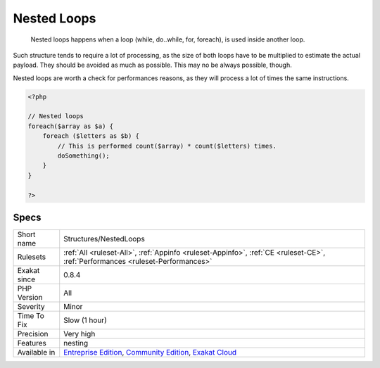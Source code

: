 .. _structures-nestedloops:

.. _nested-loops:

Nested Loops
++++++++++++

  Nested loops happens when a loop (while, do..while, for, foreach), is used inside another loop. 
Such structure tends to require a lot of processing, as the size of both loops have to be multiplied to estimate the actual payload. They should be avoided as much as possible. This may no be always possible, though.

Nested loops are worth a check for performances reasons, as they will process a lot of times the same instructions.

.. code-block:: php
   
   <?php
   
   // Nested loops
   foreach($array as $a) {
       foreach ($letters as $b) {
           // This is performed count($array) * count($letters) times. 
           doSomething();
       }
   }
   
   ?>

Specs
_____

+--------------+-----------------------------------------------------------------------------------------------------------------------------------------------------------------------------------------+
| Short name   | Structures/NestedLoops                                                                                                                                                                  |
+--------------+-----------------------------------------------------------------------------------------------------------------------------------------------------------------------------------------+
| Rulesets     | :ref:`All <ruleset-All>`, :ref:`Appinfo <ruleset-Appinfo>`, :ref:`CE <ruleset-CE>`, :ref:`Performances <ruleset-Performances>`                                                          |
+--------------+-----------------------------------------------------------------------------------------------------------------------------------------------------------------------------------------+
| Exakat since | 0.8.4                                                                                                                                                                                   |
+--------------+-----------------------------------------------------------------------------------------------------------------------------------------------------------------------------------------+
| PHP Version  | All                                                                                                                                                                                     |
+--------------+-----------------------------------------------------------------------------------------------------------------------------------------------------------------------------------------+
| Severity     | Minor                                                                                                                                                                                   |
+--------------+-----------------------------------------------------------------------------------------------------------------------------------------------------------------------------------------+
| Time To Fix  | Slow (1 hour)                                                                                                                                                                           |
+--------------+-----------------------------------------------------------------------------------------------------------------------------------------------------------------------------------------+
| Precision    | Very high                                                                                                                                                                               |
+--------------+-----------------------------------------------------------------------------------------------------------------------------------------------------------------------------------------+
| Features     | nesting                                                                                                                                                                                 |
+--------------+-----------------------------------------------------------------------------------------------------------------------------------------------------------------------------------------+
| Available in | `Entreprise Edition <https://www.exakat.io/entreprise-edition>`_, `Community Edition <https://www.exakat.io/community-edition>`_, `Exakat Cloud <https://www.exakat.io/exakat-cloud/>`_ |
+--------------+-----------------------------------------------------------------------------------------------------------------------------------------------------------------------------------------+


